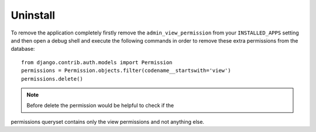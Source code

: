 Uninstall
=========

To remove the application completely firstly remove the ``admin_view_permission``
from your ``INSTALLED_APPS`` setting and then open a debug shell and execute
the following commands in order to remove these extra permissions from the
database::

    from django.contrib.auth.models import Permission
    permissions = Permission.objects.filter(codename__startswith='view')
    permissions.delete()

.. note:: Before delete the permission would be helpful to check if the
permissions queryset contains only the view permissions and not anything else.
